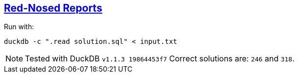 :tags: SQL, DuckDB

== https://adventofcode.com/2024/day/2[Red-Nosed Reports]

Run with:

[source,bash]
----
duckdb -c ".read solution.sql" < input.txt
----

NOTE: Tested with DuckDB `v1.1.3 19864453f7`
      Correct solutions are: `246` and `318`.
